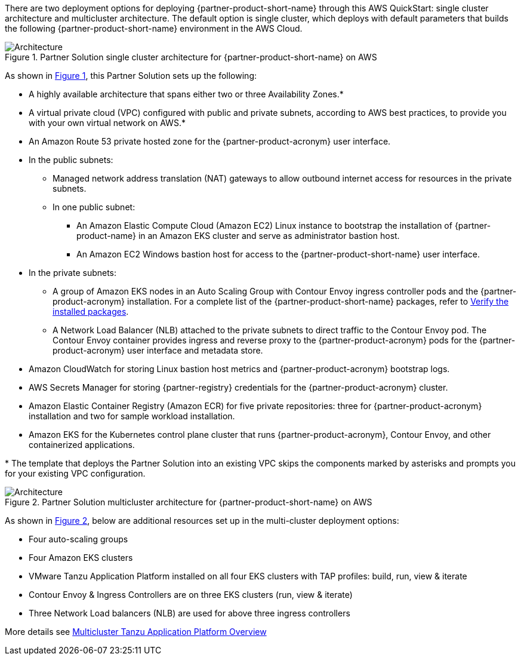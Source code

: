 :xrefstyle: short

There are two deployment options for deploying {partner-product-short-name} through this AWS QuickStart: single cluster architecture and multicluster architecture. The default option is single cluster, which deploys with default parameters that builds the following {partner-product-short-name} environment in the AWS Cloud.

// Replace this example diagram with your own. Follow our wiki guidelines: https://w.amazon.com/bin/view/AWS_Quick_Starts/Process_for_PSAs/#HPrepareyourarchitecturediagram. Upload your source PowerPoint file to the GitHub {deployment name}/docs/images/ directory in its repository.

[#architecture1]
.Partner Solution single cluster architecture for {partner-product-short-name} on AWS
image::../docs/deployment_guide/images/architecture_diagram.png[Architecture]

As shown in <<architecture1>>, this Partner Solution sets up the following:

* A highly available architecture that spans either two or three Availability Zones.*
* A virtual private cloud (VPC) configured with public and private subnets, according to AWS best practices, to provide you with your own virtual network on AWS.*
* An Amazon Route 53 private hosted zone for the {partner-product-acronym} user interface.
* In the public subnets:
** Managed network address translation (NAT) gateways to allow outbound internet access for resources in the private subnets.
** In one public subnet:
*** An Amazon Elastic Compute Cloud (Amazon EC2) Linux instance to bootstrap the installation of {partner-product-name} in an Amazon EKS cluster and serve as administrator bastion host.
*** An Amazon EC2 Windows bastion host for access to the {partner-product-short-name} user interface.
* In the private subnets:
** A group of Amazon EKS nodes in an Auto Scaling Group with Contour Envoy ingress controller pods and the {partner-product-acronym} installation. For a complete list of the {partner-product-short-name} packages, refer to https://docs.vmware.com/en/VMware-Tanzu-Application-Platform/1.4/tap/install-components.html#verify-the-installed-packages-1[Verify the installed packages^].
** A Network Load Balancer (NLB) attached to the private subnets to direct traffic to the Contour Envoy pod. The Contour Envoy container provides ingress and reverse proxy to the {partner-product-acronym} pods for the {partner-product-acronym} user interface and metadata store.
* Amazon CloudWatch for storing Linux bastion host metrics and {partner-product-acronym} bootstrap logs.
* AWS Secrets Manager for storing {partner-registry} credentials for the {partner-product-acronym} cluster.
* Amazon Elastic Container Registry (Amazon ECR) for five private repositories: three for {partner-product-acronym} installation and two for sample workload installation.
* Amazon EKS for the Kubernetes control plane cluster that runs {partner-product-acronym}, Contour Envoy, and other containerized applications.

[.small]#* The template that deploys the Partner Solution into an existing VPC skips the components marked by asterisks and prompts you for your existing VPC configuration.#

// TO-DO: needs to be updated to multi-cluster diagram. Using single cluster diagram as placeholder for now

[#architecture2]
.Partner Solution multicluster architecture for {partner-product-short-name} on AWS
image::../docs/deployment_guide/images/architecture_diagram.png[Architecture]

As shown in <<architecture2>>, below are additional resources set up in the multi-cluster deployment options:

* Four auto-scaling groups
* Four Amazon EKS clusters
* VMware Tanzu Application Platform installed on all four EKS clusters with TAP profiles: build, run, view & iterate
* Contour Envoy & Ingress Controllers are on three EKS clusters (run, view & iterate)
* Three Network Load balancers (NLB) are used for above three ingress controllers

More details see https://docs.vmware.com/en/VMware-Tanzu-Application-Platform/1.3/tap/GUID-multicluster-about.html[Multicluster Tanzu Application Platform Overview^]


